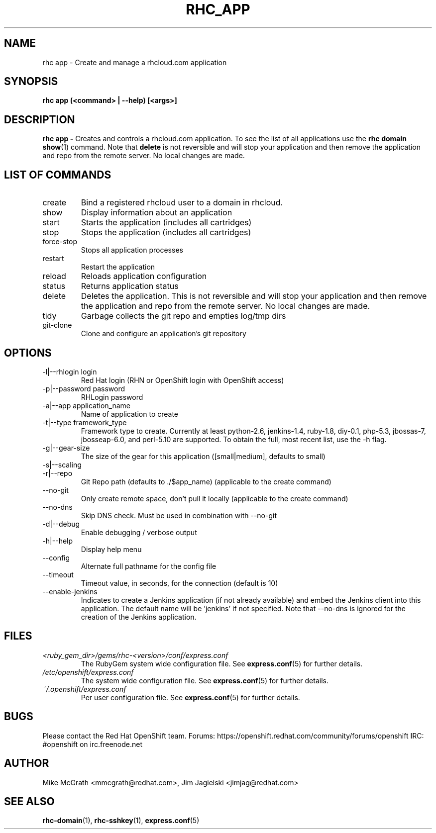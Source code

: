 .\" Process this file with
.\" groff -man -Tascii rhc-app.1
.\" 
.TH "RHC_APP" "1" "JANUARY 2011" "Linux" "User Manuals"
.SH "NAME"
rhc app \- Create and manage a rhcloud.com application

.SH "SYNOPSIS"
.B rhc app (<command> | --help) [<args>]

.SH "DESCRIPTION"
.B rhc app - 
Creates and controls a rhcloud.com application.  To see
the list of all applications use the
.BR "rhc domain show" (1) 
command.  Note that
.BR delete
is not reversible and will stop your application and
then remove the application and repo from the remote
server.  No local changes are made.

.SH LIST OF COMMANDS
.IP create
Bind a registered rhcloud user to a domain in rhcloud.
.IP show
Display information about an application
.IP start
Starts the application (includes all cartridges)
.IP stop
Stops the application (includes all cartridges)
.IP force-stop
Stops all application processes
.IP restart
Restart the application
.IP reload
Reloads application configuration
.IP status
Returns application status
.IP delete
Deletes the application. This is not reversible and will stop your application and 
then remove the application and repo from the remote server.  No local changes are made.
.IP tidy
Garbage collects the git repo and empties log/tmp dirs
.IP git-clone
Clone and configure an application's git repository

.SH "OPTIONS"
.IP "\-l|\-\-rhlogin login"
Red Hat login (RHN or OpenShift login with OpenShift access)
.IP "\-p|\-\-password password"
RHLogin password
.IP "\-a|\-\-app application_name"
Name of application to create
.IP "\-t|\-\-type framework_type"
Framework type to create. Currently at least python-2.6, jenkins-1.4, ruby-1.8, diy-0.1, php-5.3, jbossas-7, jbosseap-6.0, and perl-5.10 are supported. To obtain the full, most recent list, use the -h flag.
.IP \-g|\-\-gear\-size
The size of the gear for this application ([small|medium], defaults to small)
.IP \-s|\-\-scaling Enable scaling for this application
.IP \-r|\-\-repo
Git Repo path (defaults to ./$app_name) (applicable to the create command)
.IP \-\-no-git
Only create remote space, don't pull it locally (applicable to the create command)
.IP \-\-no-dns
Skip DNS check. Must be used in combination with \-\-no-git
.IP \-d|\-\-debug
Enable debugging / verbose output
.IP \-h|\-\-help
Display help menu
.IP \-\-config
Alternate full pathname for the config file
.IP \-\-timeout
Timeout value, in seconds, for the connection (default is 10)
.IP \-\-enable-jenkins
Indicates to create a Jenkins application (if not already available)
and embed the Jenkins client into this application.  The default 
name will be 'jenkins' if not specified. Note that --no-dns is ignored
for the creation of the Jenkins application.

.SH "FILES"
.I <ruby_gem_dir>/gems/rhc\-<version>/conf/express.conf
.RS
The RubyGem system wide configuration file. See
.BR express.conf (5)
for further details.
.RE
.I /etc/openshift/express.conf
.RS
The system wide configuration file. See
.BR express.conf (5)
for further details.
.RE
.I ~/.openshift/express.conf
.RS
Per user configuration file. See
.BR express.conf (5)
for further details.
.RE

.SH "BUGS"
Please contact the Red Hat OpenShift team.
Forums: https://openshift.redhat.com/community/forums/openshift
IRC: #openshift on irc.freenode.net

.SH "AUTHOR"
Mike McGrath <mmcgrath@redhat.com>, Jim Jagielski <jimjag@redhat.com>

.SH "SEE ALSO"
.BR rhc-domain (1),
.BR rhc-sshkey (1),
.BR express.conf (5)
